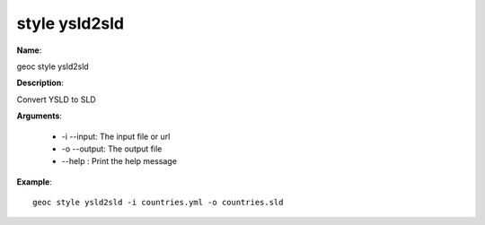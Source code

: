 style ysld2sld
==============

**Name**:

geoc style ysld2sld

**Description**:

Convert YSLD to SLD

**Arguments**:

   * -i --input: The input file or url

   * -o --output: The output file

   * --help : Print the help message



**Example**::

    geoc style ysld2sld -i countries.yml -o countries.sld